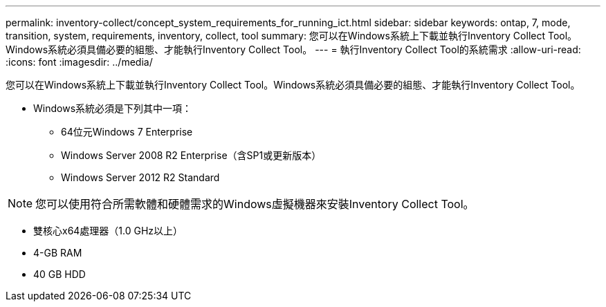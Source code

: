 ---
permalink: inventory-collect/concept_system_requirements_for_running_ict.html 
sidebar: sidebar 
keywords: ontap, 7, mode, transition, system, requirements, inventory, collect, tool 
summary: 您可以在Windows系統上下載並執行Inventory Collect Tool。Windows系統必須具備必要的組態、才能執行Inventory Collect Tool。 
---
= 執行Inventory Collect Tool的系統需求
:allow-uri-read: 
:icons: font
:imagesdir: ../media/


[role="lead"]
您可以在Windows系統上下載並執行Inventory Collect Tool。Windows系統必須具備必要的組態、才能執行Inventory Collect Tool。

* Windows系統必須是下列其中一項：
+
** 64位元Windows 7 Enterprise
** Windows Server 2008 R2 Enterprise（含SP1或更新版本）
** Windows Server 2012 R2 Standard





NOTE: 您可以使用符合所需軟體和硬體需求的Windows虛擬機器來安裝Inventory Collect Tool。

* 雙核心x64處理器（1.0 GHz以上）
* 4-GB RAM
* 40 GB HDD

